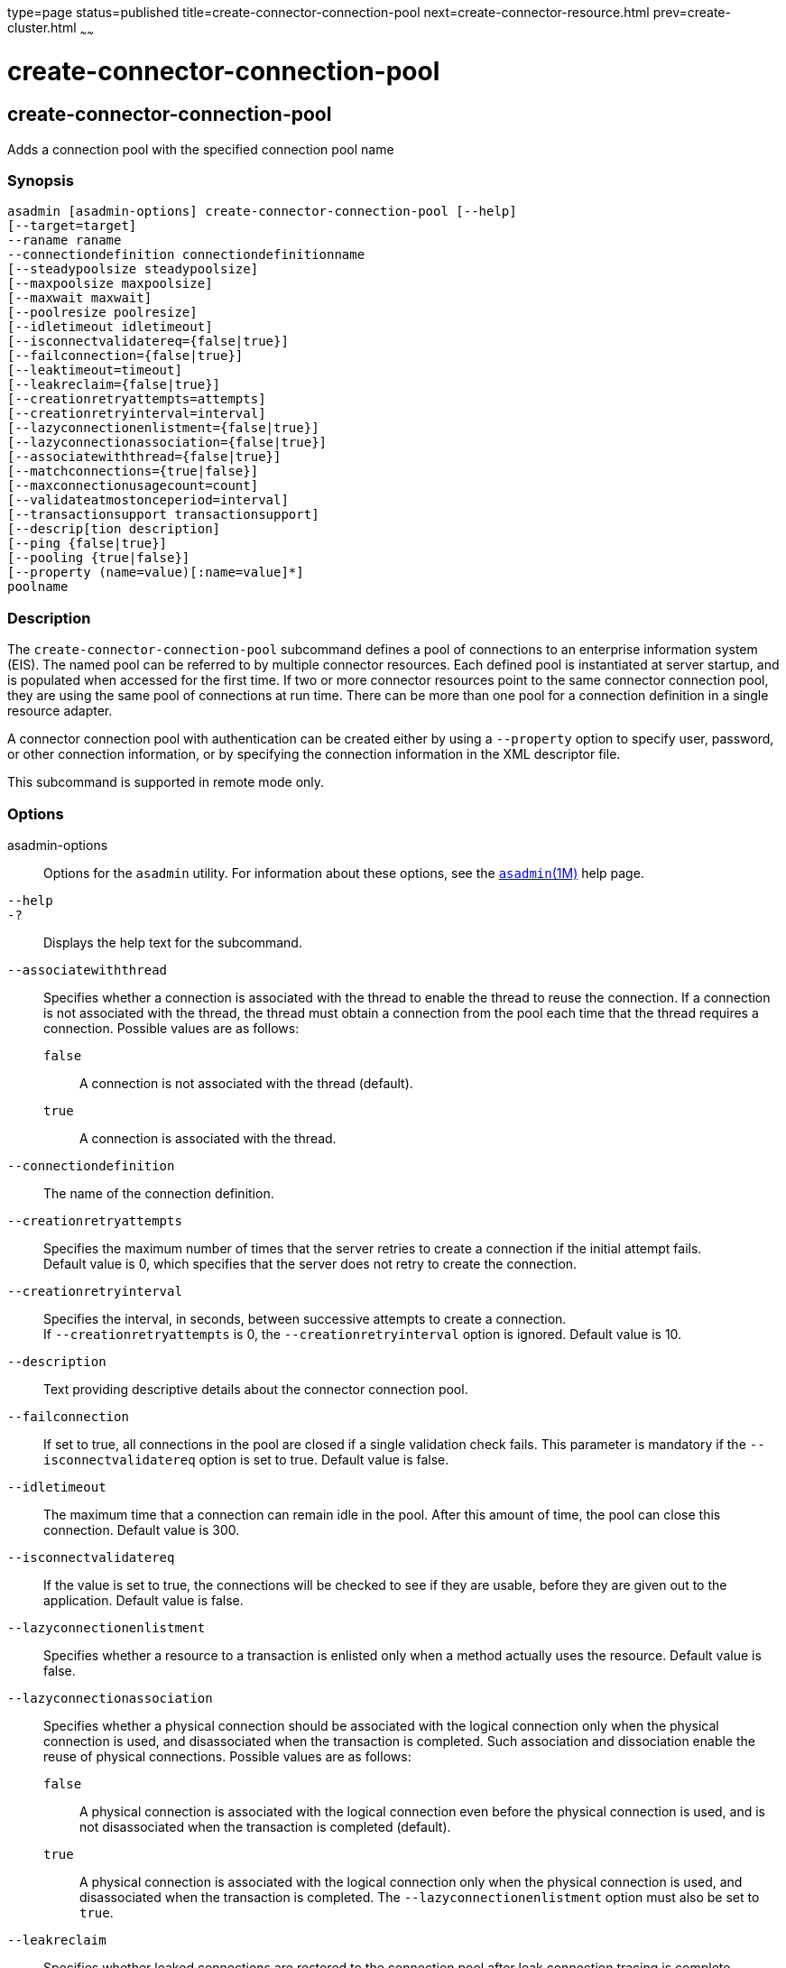 type=page
status=published
title=create-connector-connection-pool
next=create-connector-resource.html
prev=create-cluster.html
~~~~~~

create-connector-connection-pool
================================

[[create-connector-connection-pool-1]][[GSRFM00018]][[create-connector-connection-pool]]

create-connector-connection-pool
--------------------------------

Adds a connection pool with the specified connection pool name

[[sthref158]]

=== Synopsis

[source]
----
asadmin [asadmin-options] create-connector-connection-pool [--help]
[--target=target]
--raname raname
--connectiondefinition connectiondefinitionname
[--steadypoolsize steadypoolsize]
[--maxpoolsize maxpoolsize]
[--maxwait maxwait]
[--poolresize poolresize]
[--idletimeout idletimeout]
[--isconnectvalidatereq={false|true}]
[--failconnection={false|true}]
[--leaktimeout=timeout]
[--leakreclaim={false|true}]
[--creationretryattempts=attempts]
[--creationretryinterval=interval]
[--lazyconnectionenlistment={false|true}]
[--lazyconnectionassociation={false|true}]
[--associatewiththread={false|true}]
[--matchconnections={true|false}]
[--maxconnectionusagecount=count]
[--validateatmostonceperiod=interval]
[--transactionsupport transactionsupport]
[--descrip[tion description]
[--ping {false|true}]
[--pooling {true|false}]
[--property (name=value)[:name=value]*]
poolname
----

[[sthref159]]

=== Description

The `create-connector-connection-pool` subcommand defines a pool of
connections to an enterprise information system (EIS). The named pool
can be referred to by multiple connector resources. Each defined pool is
instantiated at server startup, and is populated when accessed for the
first time. If two or more connector resources point to the same
connector connection pool, they are using the same pool of connections
at run time. There can be more than one pool for a connection definition
in a single resource adapter.

A connector connection pool with authentication can be created either by
using a `--property` option to specify user, password, or other
connection information, or by specifying the connection information in
the XML descriptor file.

This subcommand is supported in remote mode only.

[[sthref160]]

=== Options

asadmin-options::
  Options for the `asadmin` utility. For information about these
  options, see the link:asadmin.html#asadmin-1m[`asadmin`(1M)] help page.
`--help`::
`-?`::
  Displays the help text for the subcommand.
`--associatewiththread`::
  Specifies whether a connection is associated with the thread to enable
  the thread to reuse the connection. If a connection is not associated
  with the thread, the thread must obtain a connection from the pool
  each time that the thread requires a connection. Possible values are
  as follows:
+
  `false`;;
    A connection is not associated with the thread (default).
  `true`;;
    A connection is associated with the thread.
`--connectiondefinition`::
  The name of the connection definition.
`--creationretryattempts`::
  Specifies the maximum number of times that the server retries to
  create a connection if the initial attempt fails. +
  Default value is 0, which specifies that the server does not retry to
  create the connection.
`--creationretryinterval`::
  Specifies the interval, in seconds, between successive attempts to
  create a connection. +
  If `--creationretryattempts` is 0, the `--creationretryinterval`
  option is ignored. Default value is 10.
`--description`::
  Text providing descriptive details about the connector connection
  pool.
`--failconnection`::
  If set to true, all connections in the pool are closed if a single
  validation check fails. This parameter is mandatory if the
  `--isconnectvalidatereq` option is set to true. Default value is false.
`--idletimeout`::
  The maximum time that a connection can remain idle in the pool. After
  this amount of time, the pool can close this connection. Default value is 300.
`--isconnectvalidatereq`::
  If the value is set to true, the connections will be checked to see if
  they are usable, before they are given out to the application. Default
  value is false.
`--lazyconnectionenlistment`::
  Specifies whether a resource to a transaction is enlisted only when a
  method actually uses the resource. Default value is false.
`--lazyconnectionassociation`::
  Specifies whether a physical connection should be associated with the
  logical connection only when the physical connection is used, and
  disassociated when the transaction is completed. Such association and
  dissociation enable the reuse of physical connections. Possible values
  are as follows:
+
  `false`;;
    A physical connection is associated with the logical connection even
    before the physical connection is used, and is not disassociated
    when the transaction is completed (default).
  `true`;;
    A physical connection is associated with the logical connection only
    when the physical connection is used, and disassociated when the
    transaction is completed. The `--lazyconnectionenlistment` option
    must also be set to `true`.
`--leakreclaim`::
  Specifies whether leaked connections are restored to the connection
  pool after leak connection tracing is complete. Possible values are as
  follows:
+
  `false`;;
    Leaked connections are not restored to the connection pool
    (default).
  `true`;;
    Leaked connections are restored to the connection pool.
`--leaktimeout`::
  Specifies the amount of time, in seconds, for which connection leaks
  in a connection pool are to be traced. +
  If connection leak tracing is enabled, you can use the Administration
  Console to enable monitoring of the JDBC connection pool to get
  statistics on the number of connection leaks. Default value is 0,
  which disables connection leak tracing.
`--matchconnections`::
  Specifies whether a connection that is selected from the pool should
  be matched with the resource adaptor. If all connections in the pool
  are identical, matching between connections and resource adapters is
  not required. Possible values are as follows:
+
  `true`;;
    A connection should be matched with the resource adaptor (default).
  `false`;;
    A connection should not be matched with the resource adaptor.
`--maxconnectionusagecount`::
  Specifies the maximum number of times that a connection can be reused. +
  When this limit is reached, the connection is closed. Default value is
  0, which specifies no limit on the number of times that a connection
  can be reused.
`--maxpoolsize`::
  The maximum number of connections that can be created to satisfy
  client requests. Default value is 32.
`--maxwait`::
  The amount of time, in milliseconds, that a caller must wait before a
  connection is created, if a connection is not available. If set to 0,
  the caller is blocked indefinitely until a resource is available or
  until an error occurs. Default value is 60000.
`--ping`::
  A pool with this attribute set to true is contacted during creation
  (or reconfiguration) to identify and warn of any erroneous values for
  its attributes. Default value is false.
`--pooling`::
  When set to false, this attribute disables connection pooling. Default
  value is true.
`--poolresize`::
  Quantity by which the pool will scale up or scale down the number of
  connections. Scale up: When the pool has no free connections, pool
  will scale up by this quantity. Scale down: All the invalid and idle
  connections are removed, sometimes resulting in removing connections
  of quantity greater than this value. The number of connections that is
  specified by `--steadypoolsize` will be ensured. Possible values are
  from 0 to `MAX_INTEGER`. Default value is 2.
`--property`::
  Optional attribute name/value pairs for configuring the pool.
+
  `LazyConnectionEnlistment`;;
    Deprecated. Use the equivalent option. Default value is false.
  `LazyConnectionAssociation`;;
    Deprecated. Use the equivalent option. Default value is false.
  `AssociateWithThread`;;
    Deprecated. Use the equivalent option. Default value is false.
  `MatchConnections`;;
    Deprecated. Use the equivalent option. Default value is false.
`--raname`::
  The name of the resource adapter.
`--steadypoolsize`::
  The minimum and initial number of connections maintained in the pool.
  Default value is 8.
`--target`::
  Do not specify this option. This option is retained for compatibility
  with earlier releases. If you specify this option, a syntax error does
  not occur. Instead, the subcommand runs successfully and displays a
  warning message that the option is ignored.
`--transactionsupport`::
  Indicates the level of transaction support that this pool will have.
  Possible values are `XATransaction`, `LocalTransaction` and
  `NoTransaction`. This attribute can have a value lower than or equal
  to but not higher than the resource adapter's transaction support
  attribute. The resource adapter's transaction support attribute has an
  order of values, where `XATransaction` is the highest, and
  `NoTransaction` the lowest.
`--validateatmostonceperiod`::
  Specifies the time interval in seconds between successive requests to
  validate a connection at most once. Setting this attribute to an
  appropriate value minimizes the number of validation requests by a
  connection. Default value is 0, which means that the attribute is not
  enabled.

[[sthref161]]

=== Operands

poolname::
  The name of the connection pool to be created.

[[sthref162]]

=== Examples

[[GSRFM464]][[sthref163]]

==== Example 1   Creating a Connector Connection Pool

This example creates a new connector connection pool named
`jms/qConnPool`.

[source]
----
asadmin> create-connector-connection-pool --raname jmsra
--connectiondefinition jakarta.jms.QueueConnectionFactory --steadypoolsize 20
--maxpoolsize 100 --poolresize 2 --maxwait 60000 jms/qConnPool
Command create-connector-connection-pool executed successfully
----

[[sthref164]]

=== Exit Status

0::
  subcommand executed successfully
1::
  error in executing the subcommand

[[sthref165]]

=== See Also

link:asadmin.html#asadmin-1m[`asadmin`(1M)]

link:delete-connector-connection-pool.html#delete-connector-connection-pool-1[`delete-connector-connection-pool`(1)],
link:list-connector-connection-pools.html#list-connector-connection-pools-1[`list-connector-connection-pools`(1)],
link:ping-connection-pool.html#ping-connection-pool-1[`ping-connection-pool`(1)]


